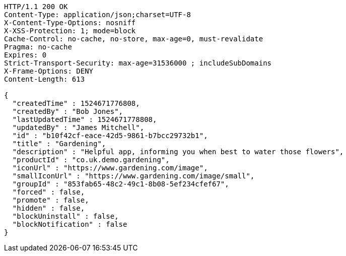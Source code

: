 [source,http,options="nowrap"]
----
HTTP/1.1 200 OK
Content-Type: application/json;charset=UTF-8
X-Content-Type-Options: nosniff
X-XSS-Protection: 1; mode=block
Cache-Control: no-cache, no-store, max-age=0, must-revalidate
Pragma: no-cache
Expires: 0
Strict-Transport-Security: max-age=31536000 ; includeSubDomains
X-Frame-Options: DENY
Content-Length: 613

{
  "createdTime" : 1524671776808,
  "createdBy" : "Bob Jones",
  "lastUpdatedTime" : 1524671778808,
  "updatedBy" : "James Mitchell",
  "id" : "b10f42cf-eace-42d5-9861-b7bcc29732b1",
  "title" : "Gardening",
  "description" : "Helpful app, informing you when best to water those flowers",
  "productId" : "co.uk.demo.gardening",
  "iconUrl" : "https://www.gardening.com/image",
  "smallIconUrl" : "https://www.gardening.com/image/small",
  "groupId" : "853fab65-48c2-49c1-8b08-5ef234cfef67",
  "forced" : false,
  "promote" : false,
  "hidden" : false,
  "blockUninstall" : false,
  "blockNotification" : false
}
----